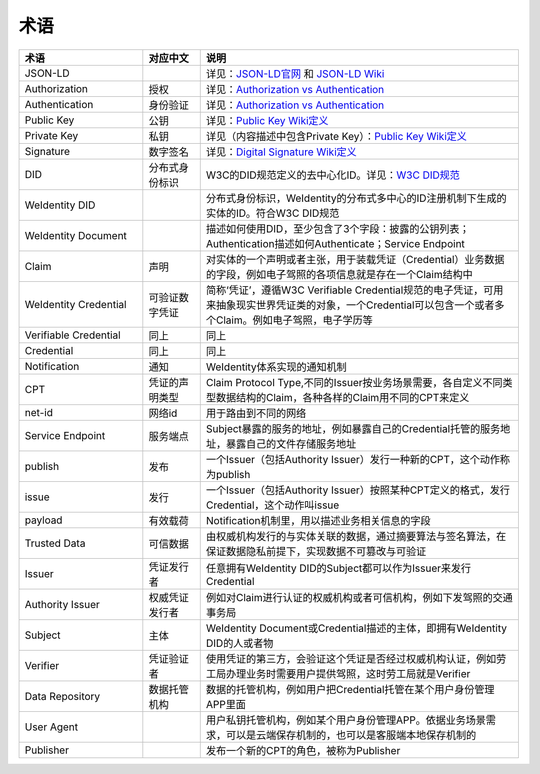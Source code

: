 
.. _terminologies:

术语
====

.. list-table::
   :header-rows: 1
   :widths: 39 18 100

   * - 术语
     - 对应中文
     - 说明
   * - JSON-LD
     -
     - 详见：\ `JSON-LD官网 <https://json-ld.org/>`_ 和 `JSON-LD Wiki <https://en.wikipedia.org/wiki/JSON-LD>`_
   * - Authorization
     - 授权
     - 详见：\ `Authorization vs Authentication <https://stackoverflow.com/questions/6556522/authentication-versus-authorization>`_
   * - Authentication
     - 身份验证
     - 详见：\ `Authorization vs Authentication <https://stackoverflow.com/questions/6556522/authentication-versus-authorization>`_
   * - Public Key
     - 公钥
     - 详见：\ `Public Key Wiki定义 <https://en.wikipedia.org/wiki/Public-key_cryptography>`_
   * - Private Key
     - 私钥
     - 详见（内容描述中包含Private Key）：\ `Public Key Wiki定义 <https://en.wikipedia.org/wiki/Public-key_cryptography>`_
   * - Signature
     - 数字签名
     - 详见：\ `Digital Signature Wiki定义 <https://en.wikipedia.org/wiki/Digital_signature>`_
   * - DID
     - 分布式身份标识
     - W3C的DID规范定义的去中心化ID。详见：\ `W3C DID规范 <https://w3c-ccg.github.io/did-spec/>`_
   * - WeIdentity DID
     - 
     - 分布式身份标识，WeIdentity的分布式多中心的ID注册机制下生成的实体的ID。符合W3C DID规范
   * - WeIdentity Document
     - 
     - 描述如何使用DID，至少包含了3个字段：披露的公钥列表；Authentication描述如何Authenticate；Service Endpoint
   * - Claim
     - 声明
     - 对实体的一个声明或者主张，用于装载凭证（Credential）业务数据的字段，例如电子驾照的各项信息就是存在一个Claim结构中
   * - WeIdentity Credential
     - 可验证数字凭证
     - 简称‘凭证’，遵循W3C Verifiable Credential规范的电子凭证，可用来抽象现实世界凭证类的对象，一个Credential可以包含一个或者多个Claim。例如电子驾照，电子学历等
   * - Verifiable Credential
     - 同上
     - 同上
   * - Credential
     - 同上
     - 同上
   * - Notification
     - 通知
     - WeIdentity体系实现的通知机制
   * - CPT
     - 凭证的声明类型
     - Claim Protocol Type,不同的Issuer按业务场景需要，各自定义不同类型数据结构的Claim，各种各样的Claim用不同的CPT来定义
   * - net-id
     - 网络id
     - 用于路由到不同的网络
   * - Service Endpoint
     - 服务端点
     - Subject暴露的服务的地址，例如暴露自己的Credential托管的服务地址，暴露自己的文件存储服务地址
   * - publish
     - 发布
     - 一个Issuer（包括Authority Issuer）发行一种新的CPT，这个动作称为publish
   * - issue
     - 发行
     - 一个Issuer（包括Authority Issuer）按照某种CPT定义的格式，发行Credential，这个动作叫issue
   * - payload
     - 有效载荷
     - Notification机制里，用以描述业务相关信息的字段
   * - Trusted Data
     - 可信数据
     - 由权威机构发行的与实体关联的数据，通过摘要算法与签名算法，在保证数据隐私前提下，实现数据不可篡改与可验证
   * - Issuer
     - 凭证发行者
     - 任意拥有WeIdentity DID的Subject都可以作为Issuer来发行Credential
   * - Authority Issuer
     - 权威凭证发行者
     - 例如对Claim进行认证的权威机构或者可信机构，例如下发驾照的交通事务局
   * - Subject
     - 主体
     - WeIdentity Document或Credential描述的主体，即拥有WeIdentity DID的人或者物
   * - Verifier
     - 凭证验证者
     - 使用凭证的第三方，会验证这个凭证是否经过权威机构认证，例如劳工局办理业务时需要用户提供驾照，这时劳工局就是Verifier
   * - Data Repository
     - 数据托管机构
     - 数据的托管机构，例如用户把Credential托管在某个用户身份管理APP里面
   * - User Agent
     - 
     - 用户私钥托管机构，例如某个用户身份管理APP。依据业务场景需求，可以是云端保存机制的，也可以是客服端本地保存机制的
   * - Publisher
     - 
     - 发布一个新的CPT的角色，被称为Publisher
